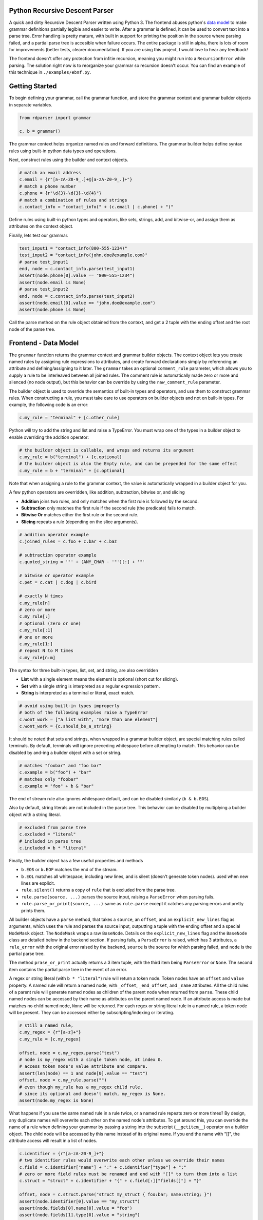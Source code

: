 Python Recursive Descent Parser
===============================

A quick and dirty Recursive Descent Parser written using Python 3. The frontend abuses python's `data model <https://docs.python.org/3/reference/datamodel.html#special-method-names>`_ to make grammar definitions partially legible and easier to write. After a grammar is defined, it can be used to convert text into a parse tree. Error handling is pretty mature, with built in support for printing the position in the source where parsing failed, and a partial parse tree is accesible when failure occurs. The entire package is still in alpha, there is lots of room for improvements (better tests, clearer documentation). If you are using this project, I would love to hear any feedback!

The frontend doesn't offer any protection from infitie recursion, meaning you might run into a ``RecursionError`` while parsing. The solution right now is to reorganize your grammar so recursion doesn't occur. You can find an example of this technique in ``./examples/ebnf.py``.

Getting Started
===============

To begin defining your grammar, call the grammar function, and store the grammar context and grammar builder objects in separate variables.

.. code:: py

    from rdparser import grammar

    c, b = grammar()

The grammar context helps organize named rules and forward definitions. The grammar builder helps define syntax rules using built-in python data types and operations.

Next, construct rules using the builder and context objects.

.. code:: py

    # match an email address
    c.email = {r"[a-zA-Z0-9_.]+@[a-zA-Z0-9_.]+"}
    # match a phone number
    c.phone = {r"\d{3}-\d{3}-\d{4}"}
    # match a combination of rules and strings
    c.contact_info = "contact_info(" + (c.email | c.phone) + ")"

Define rules using built-in python types and operators, like sets, strings, add, and bitwise-or, and assign them as attributes on the context object.

Finally, lets test our grammar.

.. code:: py

    test_input1 = "contact_info(800-555-1234)"
    test_input2 = "contact_info(john.doe@example.com)"
    # parse test_input1
    end, node = c.contact_info.parse(test_input1)
    assert(node.phone[0].value == "800-555-1234")
    assert(node.email is None)
    # parse test_input2
    end, node = c.contact_info.parse(test_input2)
    assert(node.email[0].value == "john.doe@example.com")
    assert(node.phone is None)

Call the parse method on the rule object obtained from the context, and get a 2 tuple with the ending offset and the root node of the parse tree.

Frontend - Data Model
=====================

The ``grammar`` function returns the grammar context and grammar builder objects. The context object lets you create named rules by assigning rule expressions to attributes, and create forward declarations simply by referencing an attribute and defining/assigning to it later. The ``grammar`` takes an optional ``comment_rule`` parameter, which allows you to supply a rule to be interleaved between all joined rules. The comment rule is automatically made zero or more and silenced (no node output), but this behavior can be override by using the ``raw_comment_rule`` parameter.

The builder object is used to override the semantics of built-in types and operators, and use them to construct grammar rules. When constructing a rule, you must take care to use operators on builder objects and not on built-in types. For example, the following code is an error:

.. code:: py

    c.my_rule = "terminal" + [c.other_rule]

Python will try to add the string and list and raise a TypeError. You must wrap one of the types in a builder object to enable overriding the addition operator:

.. code:: py

    # the builder object is callable, and wraps and returns its argument
    c.my_rule = b("terminal") + [c.optional]
    # the builder object is also the Empty rule, and can be prepended for the same effect
    c.my_rule = b + "terminal" + [c.optional]

Note that when assigning a rule to the grammar context, the value is
automatically wrapped in a builder object for you.

A few python operators are overridden, like addition, subtraction,
bitwise or, and slicing

* **Addition** joins two rules, and only matches when the first rule is followed by the second.
* **Subtraction** only matches the first rule if the second rule (the predicate) fails to match.
* **Bitwise Or** matches either the first rule or the second rule.
* **Slicing** repeats a rule (depending on the slice arguments).

.. code:: py

    # addition operator example
    c.joined_rules = c.foo + c.bar + c.baz

    # subtraction operator example
    c.quoted_string = '"' + (ANY_CHAR - '"')[:] + '"'

    # bitwise or operator example
    c.pet = c.cat | c.dog | c.bird

    # exactly N times
    c.my_rule[n]
    # zero or more
    c.my_rule[:]
    # optional (zero or one)
    c.my_rule[:1]
    # one or more
    c.my_rule[1:]
    # repeat N to M times
    c.my_rule[n:m]

The syntax for three built-in types, list, set, and string, are also overridden

* **List** with a single element means the element is optional (short cut for slicing).
* **Set** with a single string is interpreted as a regular expression pattern.
* **String** is interpreted as a terminal or literal, exact match.

.. code:: py

    # avoid using built-in types improperly
    # both of the following examples raise a TypeError
    c.wont_work = ["a list with", "more than one element"]
    c.wont_work = {c.should_be_a_string}

It should be noted that sets and strings, when wrapped in a grammar builder object, are special matching rules called terminals. By default, terminals will ignore preceding whitespace before attempting to match. This behavior can be disabled by and-ing a builder object with a set or string.

.. code:: py

    # matches "foobar" and "foo bar"
    c.example = b("foo") + "bar"
    # matches only "foobar"
    c.example = "foo" + b & "bar"

The end of stream rule also ignores whitespace default, and can be disabled similarly (``b & b.EOS``).

Also by default, string literals are not included in the parse tree. This behavior can be disabled by multiplying a builder object with a string literal.

.. code:: py

    # excluded from parse tree
    c.excluded = "literal"
    # included in parse tree
    c.included = b * "literal"

Finally, the builder object has a few useful properties and methods

* ``b.EOS`` or ``b.EOF`` matches the end of the stream. 
* ``b.EOL`` matches all whitespace, including new lines, and is silent (doesn't generate token nodes). used when new lines are explicit.
* ``rule.silent()`` returns a copy of ``rule`` that is excluded from the parse tree.
* ``rule.parse(source, ...)`` parses the source input, raising a ``ParseError`` when parsing fails.
* ``rule.parse_or_print(source, ...)`` same as ``rule.parse`` except it catches any parsing errors and pretty prints them.

All builder objects have a ``parse`` method, that takes a ``source``, an ``offset``, and an ``explicit_new_lines`` flag as arguments, which uses the rule and parses the source input, outputting a tuple with the ending offset and a special ``NodeMask`` object. The ``NodeMask`` wraps a raw ``BaseNode``. Details on the ``explicit_new_lines`` flag and the ``BaseNode`` class are detailed below in the backend section. If parsing fails, a ``ParseError`` is raised, which has 3 attributes, a ``rule_error`` with the original error raised by the backend, ``source`` is the source for which parsing failed, and ``node`` is the partial parse tree.

The method ``prase_or_print`` actually returns a 3 item tuple, with the third item being ``ParseError`` or ``None``. The second item contains the partial parse tree in the event of an error.

A regex or string literal (with ``b * "literal"``) rule will return a token node. Token nodes have an ``offset`` and ``value`` property. A named rule will return a named node, with ``_offset``, ``_end_offset``, and ``_name`` attributes. All the child rules of a parent rule will generate named nodes as children of the parent node when returned from ``parse``. These child named nodes can be accessed by their name as attributes on the parent named node. If an attribute access is made but matches no child named node, ``None`` will be returned. For each regex or string literal rule in a named rule, a token node will be present. They can be accessed either by subscripting/indexing or iterating.

.. code:: py

    # still a named rule, 
    c.my_regex = {r"[a-z]+"}
    c.my_rule = [c.my_regex]

    offset, node = c.my_regex.parse("test")
    # node is my_regex with a single token node, at index 0.
    # access token node's value attribute and compare.
    assert(len(node) == 1 and node[0].value == "test")
    offset, node = c.my_rule.parse("")
    # even though my_rule has a my_regex child rule,
    # since its optional and doesn't match, my_regex is None.
    assert(node.my_regex is None)

What happens if you use the same named rule in a rule twice, or a named rule repeats zero or more times? By design, any duplicate names will overwrite each other on the named node's attributes. To get around this, you can override the name of a rule when defining your grammar by passing a string into the subscript (``__getitem__``) operator on a builder object. The child node will be accessed by this name instead of its original name. If you end the name with "[]", the attribute access will result in a list of nodes.

.. code:: py

    c.identifier = {r"[a-zA-Z0-9_]+"}
    # two identifier rules would overwrite each other unless we override their names
    c.field = c.identifier["name"] + ":" + c.identifier["type"] + ";"
    # zero or more field rules must be renamed and end with "[]" to turn them into a list
    c.struct = "struct" + c.identifier + "{" + c.field[:]["fields[]"] + "}"

    offset, node = c.struct.parse("struct my_struct { foo:bar; name:string; }")
    assert(node.identifier[0].value == "my_struct")
    assert(node.fields[0].name[0].value = "foo")
    assert(node.fields[1].type[0].value = "string")

**TIP:** You can use the following snippet to view the tree of backend rule classes generated by the frontend

.. code:: py

    # import the print_rule_tree utility function
    from rdparser.rules import print_rule_tree
    # make sure to "unwrap" the builder object by extracting the inner rule object
    print_rule_tree(c.my_rule.rule)

Backend - API
=============

The rules can be imported from the ``rdparser.rules`` module. Every rule is a subclass of Rule and has a method named ``match`` that takes three arguments, a source string, an offset within the source, and a list to append new nodes to, and returns a 2 item tuple with the new offset and an optional error. If a rule fails to match, an exception will be raised subclassed from RuleError, with 3 attributes: ``offset``, ``reason``, ``offending_rule``. The error in the tuple returned from the ``match`` method is used by the ``Join``, ``Choice``, and ``Repeat`` rules to make error reporting more accurate.

In total, there are 10 rule classes

* ``Rule`` a named rule supporting forward declaration.
* ``Join`` matches a consecutive sequence of child rules.
* ``Choice`` matches only one rule from a sequence.
* ``Repeat`` matches a rule some amount of times.
* ``Predicate`` only matches a rule if a predicate rule fails first.
* ``Terminal`` matches a string literal.
* ``Regex`` matches a regular expression pattern.
* ``Empty`` matches nothing, doesn't generate nodes or advance the offset.
* ``Silent`` "silences" or removes nodes returned by child rule.
* ``EndOfStream`` matches the end of the stream (skipping whitespace).

``Terminal``, ``Regex``, and ``EndOfStream`` have an ``ignore_whitespace`` flag (default true) if they should skip spaces and line breaks before trying to match. ``Terminal`` and ``Regex`` have an ``ignore_token`` flag which prevents a ``Token`` node from being generated. There is also a helper method called ``Option`` which is equivalent to ``Repeat(rule, 0, 1)``.

The global method ``use_explicit_new_lines`` is used to change the behavior of the ``ignore_whitespace`` flag, and operates on a global flag variable. Calling it with no parameters (or ``None``) returns the current value, and passing ``True`` or ``False`` modifies it. By default, the flag is set to ``False``, and when ignoring whitespace, the new line character will also be ignored. With ``True``, you must specify new lines explicitly in your rules, they will not be ignored like other whitespace. On the frontend's parse method, the ``explicit_new_lines`` flag is implemented using ``use_explicit_new_lines`` to temporarily change the global flag while it's matching.

The nodes returned by ``match`` are the raw, unmasked ``BaseNode`` objects. A node is either a ``Node`` or a ``Token``. A ``Node`` has an ``offset``, a ``name``, an ``opts``, and a list of child ``nodes``. A ``Token`` has an ``offset`` and a ``value`` which is the matched text from the source. ``Token`` is only generated by the ``Terminal`` and ``Regex`` rules, and ``Node`` is only generated by ``Rule``.
